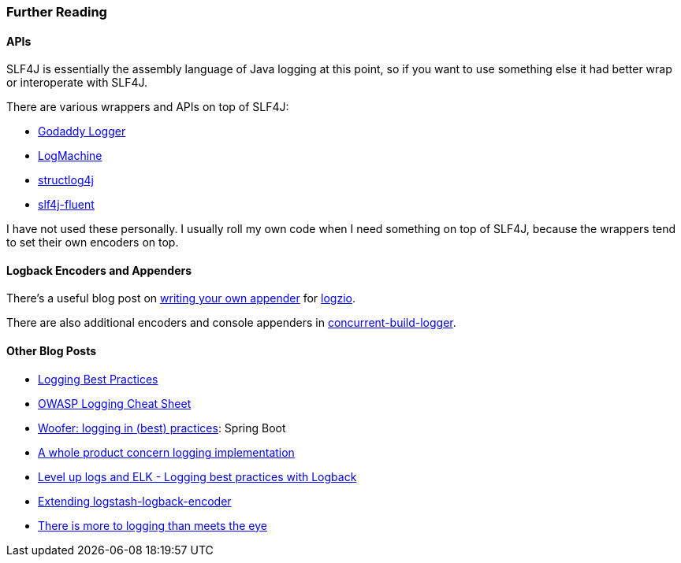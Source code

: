 Further Reading
~~~~~~~~~~~~~~~

APIs
^^^^

SLF4J is essentially the assembly language of Java logging at this
point, so if you want to use something else it had better wrap or
interoperate with SLF4J.

There are various wrappers and APIs on top of SLF4J:

* https://github.com/godaddy/godaddy-logger[Godaddy Logger]
* https://github.com/UnquietCode/LogMachine[LogMachine]
* https://github.com/jacek99/structlog4j[structlog4j]
* https://github.com/ffissore/slf4j-fluent[slf4j-fluent]

I have not used these personally. I usually roll my own code when I need
something on top of SLF4J, because the wrappers tend to set their own
encoders on top.

Logback Encoders and Appenders
^^^^^^^^^^^^^^^^^^^^^^^^^^^^^^

There’s a useful blog post on
https://logz.io/blog/lessons-learned-writing-new-logback-appender/[writing
your own appender] for
https://github.com/logzio/logzio-logback-appender[logzio].

There are also additional encoders and console appenders in
https://github.com/takari/concurrent-build-logger[concurrent-build-logger].

Other Blog Posts
^^^^^^^^^^^^^^^^

* https://www.loomsystems.com/blog/single-post/2017/01/26/9-logging-best-practices-based-on-hands-on-experience[Logging
Best Practices]
* https://www.owasp.org/index.php/Logging_Cheat_Sheet[OWASP Logging
Cheat Sheet]
* https://orange-opensource.github.io/woofer/logging-code/[Woofer:
logging in (best) practices]: Spring Boot
* http://stevetarver.github.io/2016/04/20/whole-product-logging.html[A
whole product concern logging implementation]
* https://looking4q.blogspot.com/2018/09/level-up-logs-and-elk-logging-best.html[Level
up logs and ELK - Logging best practices with Logback]
* https://zenidas.wordpress.com/recipes/extending-logstash-logback-encoder/[Extending
logstash-logback-encoder]
* https://allegro.tech/2015/10/there-is-more-to-logging-than-meets-the-eye.html[There
is more to logging than meets the eye]
